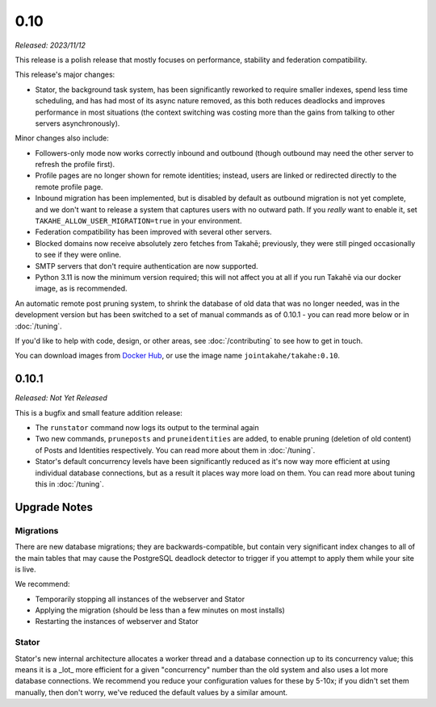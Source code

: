 0.10
====

*Released: 2023/11/12*

This release is a polish release that mostly focuses on performance, stability
and federation compatibility.

This release's major changes:

* Stator, the background task system, has been significantly reworked to require
  smaller indexes, spend less time scheduling, and has had most of its async
  nature removed, as this both reduces deadlocks and improves performance in
  most situations (the context switching was costing more than the gains from
  talking to other servers asynchronously).

Minor changes also include:

* Followers-only mode now works correctly inbound and outbound (though outbound
  may need the other server to refresh the profile first).

* Profile pages are no longer shown for remote identities; instead, users are
  linked or redirected directly to the remote profile page.

* Inbound migration has been implemented, but is disabled by default as outbound
  migration is not yet complete, and we don't want to release a system that
  captures users with no outward path. If you *really* want to enable it, set
  ``TAKAHE_ALLOW_USER_MIGRATION=true`` in your environment.

* Federation compatibility has been improved with several other servers.

* Blocked domains now receive absolutely zero fetches from Takahē; previously,
  they were still pinged occasionally to see if they were online.

* SMTP servers that don't require authentication are now supported.

* Python 3.11 is now the minimum version required; this will not affect you at
  all if you run Takahē via our docker image, as is recommended.

An automatic remote post pruning system, to shrink the database of old data
that was no longer needed, was in the development version but has been switched
to a set of manual commands as of 0.10.1 - you can read more below or in
:doc:`/tuning`.

If you'd like to help with code, design, or other areas, see
:doc:`/contributing` to see how to get in touch.

You can download images from `Docker Hub <https://hub.docker.com/r/jointakahe/takahe>`_,
or use the image name ``jointakahe/takahe:0.10``.


0.10.1
------

*Released: Not Yet Released*

This is a bugfix and small feature addition release:

* The ``runstator`` command now logs its output to the terminal again

* Two new commands, ``pruneposts`` and ``pruneidentities`` are added, to enable
  pruning (deletion of old content) of Posts and Identities respectively.
  You can read more about them in :doc:`/tuning`.

* Stator's default concurrency levels have been significantly reduced as it's
  now way more efficient at using individual database connections, but as a
  result it places way more load on them. You can read more about tuning this
  in :doc:`/tuning`.


Upgrade Notes
-------------

Migrations
~~~~~~~~~~

There are new database migrations; they are backwards-compatible, but contain
very significant index changes to all of the main tables that may cause the
PostgreSQL deadlock detector to trigger if you attempt to apply them while your
site is live.

We recommend:

* Temporarily stopping all instances of the webserver and Stator
* Applying the migration (should be less than a few minutes on most installs)
* Restarting the instances of webserver and Stator

Stator
~~~~~~

Stator's new internal architecture allocates a worker thread and a database
connection up to its concurrency value; this means it is a _lot_ more efficient
for a given "concurrency" number than the old system and also uses a lot more
database connections. We recommend you reduce your configuration values for
these by 5-10x; if you didn't set them manually, then don't worry, we've
reduced the default values by a similar amount.
